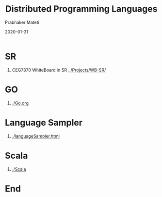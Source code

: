 # -*- mode: org -*-
#+DATE: 2020-01-31
#+TITLE: Distributed Programming Languages
#+AUTHOR: Prabhaker Mateti
#+DESCRIPTION: Distributed Computing

#+HTML_HEAD: <style> P {text-align: justify} code, pre {font-family: monospace; font-size: 10pt; color: brown;} @media screen {BODY {margin: 10%} }</style>
#+BIND: org-html-preamble-format (("en" "<a href=\"../../Top/\"> DIC</a> "))
#+BIND: org-html-postamble-format (("en" "<hr size=1>Copyright &copy; 2020 %e &bull; <a href=\"http://www.wright.edu/~pmateti\"> www.wright.edu/~pmateti</a>  %d"))
#+STARTUP:showeverything
#+OPTIONS: toc:1 

* SR

1. CEG7370 WhiteBoard in SR [[../Projects/WB-SR/]]


* GO

1. [[./Go.org]]

* Language Sampler

1. [[./languageSampler.html]]

* Scala

1. [[./Scala]]

* End
# Local variables:
# after-save-hook: org-html-export-to-html
# end:
